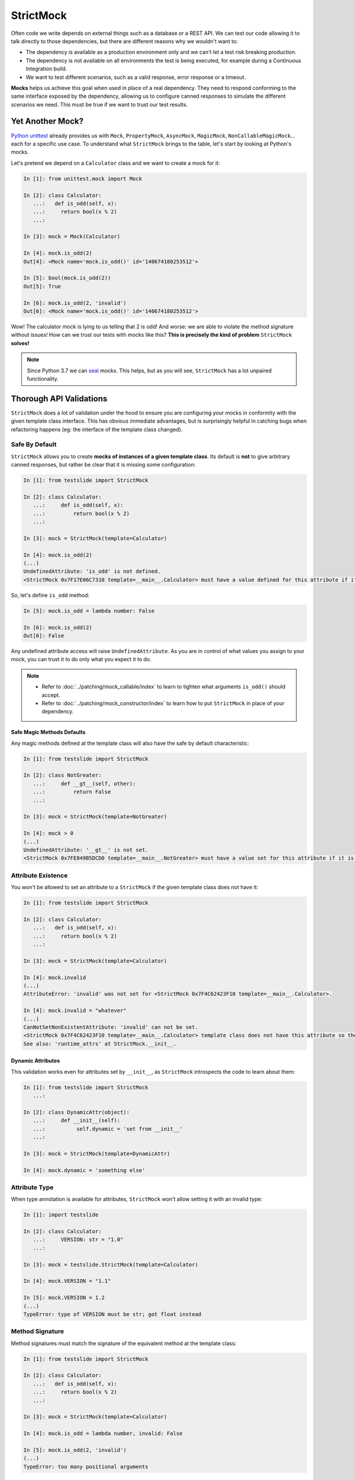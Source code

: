 StrictMock
##########

Often code we write depends on external things such as a database or a REST API. We can test our code allowing it to talk directly to those dependencies, but there are different reasons why we wouldn't want to:

- The dependency is available as a production environment only and we can't let a test risk breaking production.
- The dependency is not available on all environments the test is being executed, for example during a Continuous Integration build.
- We want to test different scenarios, such as a valid response, error response or a timeout.

**Mocks** helps us achieve this goal when used in place of a real dependency. They need to respond conforming to the same interface exposed by the dependency, allowing us to configure canned responses to simulate the different scenarios we need. This must be true if we want to trust our test results.

Yet Another Mock?
*****************

`Python unittest <https://docs.python.org/3/library/unittest.html>`_ already provides us with ``Mock``, ``PropertyMock``, ``AsyncMock``, ``MagicMock``, ``NonCallableMagicMock``... each for a specific use case. To understand what ``StrictMock`` brings to the table, let's start by looking at Python's mocks.

Let's pretend we depend on a ``Calculator`` class and we want to create a mock for it:

.. code-block:: ipython

  In [1]: from unittest.mock import Mock

  In [2]: class Calculator:
     ...:   def is_odd(self, x):
     ...:     return bool(x % 2)
     ...:

  In [3]: mock = Mock(Calculator)

  In [4]: mock.is_odd(2)
  Out[4]: <Mock name='mock.is_odd()' id='140674180253512'>

  In [5]: bool(mock.is_odd(2))
  Out[5]: True

  In [6]: mock.is_odd(2, 'invalid')
  Out[6]: <Mock name='mock.is_odd()' id='140674180253512'>


Wow! The calculator mock is lying to us telling that 2 is odd! And worse: we are able to violate the method signature without issues! How can we trust our tests with mocks like this? **This is precisely the kind of problem** ``StrictMock`` **solves!**

.. note::

  Since Python 3.7 we can `seal <https://docs.python.org/3/library/unittest.mock.html#unittest.mock.seal>`_ mocks. This helps, but as you will see, ``StrictMock`` has a lot unpaired functionality.

Thorough API Validations
************************

``StrictMock`` does a lot of validation under the hood to ensure you are configuring your mocks in conformity with the given template class interface. This has obvious immediate advantages, but is surprisingly helpful in catching bugs when refactoring happens (eg: the interface of the template class changed).

Safe By Default
===============

``StrictMock`` allows you to create **mocks of instances of a given template class**. Its default is **not** to give arbitrary canned responses, but rather be clear that it is missing some configuration:

.. code-block:: ipython

  In [1]: from testslide import StrictMock

  In [2]: class Calculator:
     ...:     def is_odd(self, x):
     ...:         return bool(x % 2)
     ...:

  In [3]: mock = StrictMock(template=Calculator)

  In [4]: mock.is_odd(2)
  (...)
  UndefinedAttribute: 'is_odd' is not defined.
  <StrictMock 0x7F17E06C7310 template=__main__.Calculator> must have a value defined for this attribute if it is going to be accessed.

So, let's define ``is_odd`` method:

.. code-block:: ipython

  In [5]: mock.is_odd = lambda number: False

  In [6]: mock.is_odd(2)
  Out[6]: False

Any undefined attribute access will raise ``UndefinedAttribute``. As you are in control of what values you assign to your mock, you can trust it to do only what you expect it to do.

.. note::

  - Refer to :doc:`../patching/mock_callable/index` to learn to tighten what arguments ``is_odd()`` should accept.
  - Refer to :doc:`../patching/mock_constructor/index` to learn how to put ``StrictMock`` in place of your dependency.

Safe Magic Methods Defaults
---------------------------

Any magic methods defined at the template class will also have the safe by default characteristic:

.. code-block:: ipython

  In [1]: from testslide import StrictMock

  In [2]: class NotGreater:
     ...:     def __gt__(self, other):
     ...:         return False
     ...:

  In [3]: mock = StrictMock(template=NotGreater)

  In [4]: mock > 0
  (...)
  UndefinedAttribute: '__gt__' is not set.
  <StrictMock 0x7FE849B5DCD0 template=__main__.NotGreater> must have a value set for this attribute if it is going to be accessed.

Attribute Existence
===================

You won't be allowed to set an attribute to a ``StrictMock`` if the given template class does not have it:

.. code-block:: ipython

  In [1]: from testslide import StrictMock

  In [2]: class Calculator:
     ...:   def is_odd(self, x):
     ...:     return bool(x % 2)
     ...:

  In [3]: mock = StrictMock(template=Calculator)

  In [4]: mock.invalid
  (...)
  AttributeError: 'invalid' was not set for <StrictMock 0x7F4C62423F10 template=__main__.Calculator>.

  In [4]: mock.invalid = "whatever"
  (...)
  CanNotSetNonExistentAttribute: 'invalid' can not be set.
  <StrictMock 0x7F4C62423F10 template=__main__.Calculator> template class does not have this attribute so the mock can not have it as well.
  See also: 'runtime_attrs' at StrictMock.__init__.

Dynamic Attributes
------------------

This validation works even for attributes set by ``__init__``, as ``StrictMock`` introspects the code to learn about them:

.. code-block:: ipython

  In [1]: from testslide import StrictMock
     ...:

  In [2]: class DynamicAttr(object):
     ...:     def __init__(self):
     ...:          self.dynamic = 'set from __init__'
     ...:

  In [3]: mock = StrictMock(template=DynamicAttr)

  In [4]: mock.dynamic = 'something else'

Attribute Type
==============

When type annotation is available for attributes, ``StrictMock`` won't allow setting it with an invalid type:

.. code-block:: ipython

  In [1]: import testslide

  In [2]: class Calculator:
     ...:     VERSION: str = "1.0"
     ...:

  In [3]: mock = testslide.StrictMock(template=Calculator)

  In [4]: mock.VERSION = "1.1"                                                                                                  

  In [5]: mock.VERSION = 1.2
  (...)
  TypeError: type of VERSION must be str; got float instead

Method Signature
================

Method signatures must match the signature of the equivalent method at the template class:

.. code-block:: ipython

  In [1]: from testslide import StrictMock

  In [2]: class Calculator:
     ...:   def is_odd(self, x):
     ...:     return bool(x % 2)
     ...:

  In [3]: mock = StrictMock(template=Calculator)

  In [4]: mock.is_odd = lambda number, invalid: False

  In [5]: mock.is_odd(2, 'invalid')
  (...)
  TypeError: too many positional arguments

Method Argument Type
====================

Methods with type annotation will have call arguments validated against it and invalid types will raise:

.. code-block:: ipython

  In [1]: import testslide

  In [2]: class Calculator:
     ...:     def is_odd(self, x: int):
     ...:         return bool(x % 2)
     ...:

  In [3]: mock = testslide.StrictMock(template=Calculator)

  In [4]: mock.is_odd = lambda x: True

  In [5]: mock.is_odd(1)
  Out[5]: True

  In [6]: mock.is_odd("1")
  (...)
  TypeError: Call with incompatible argument types:

Method Return Type
==================

Methods with return type annotated will have its return value type validated as well:

.. code-block:: ipython

  In [1]: import testslide

  In [2]: class Calculator:
     ...:     def is_odd(self, x): -> bool
     ...:         return bool(x % 2)
     ...:

  In [3]: mock = testslide.StrictMock(template=Calculator)

  In [4]: mock.is_odd = lambda x: 1

TODO

Setting Methods With Callables
==============================

If the Template class attribute is a instance/class/static method, ``StrictMock`` will only allow callable values to be assigned:

.. code-block:: ipython

  In [1]: from testslide import StrictMock

  In [2]: class Calculator:
     ...:   def is_odd(self, x):
     ...:     return bool(x % 2)
     ...:

  In [3]: mock = StrictMock(template=Calculator)

  In [4]: mock.is_odd = "not callable"
  (...)
  NonCallableValue: 'is_odd' can not be set with a non-callable value.
  <StrictMock 0x7F4C62423F10 template=__main__.Calculator> template class requires this attribute to be callable.

Setting Async Methods With Coroutines
=====================================

Coroutine functions (``async def``) (whether instance, class or static methods) can only have a callable that returns an awaitable assigned:

.. code-block:: ipython

  In [1]: from testslide import StrictMock

  In [2]: class AsyncMethod:
     ...:     async def async_instance_method(self):
     ...:         pass
     ...:

  In [3]: mock = StrictMock(template=AsyncMethod)

  In [4]: def sync():
     ...:     pass
     ...:

  In [5]: mock.async_instance_method = sync

  In [6]: import asyncio

  In [7]: asyncio.run(mock.async_instance_method())
  (...)
  NonAwaitableReturn: 'async_instance_method' can not be set with a callable that does not return an awaitable.
  <StrictMock 0x7FACF5A974D0 template=__main__.AsyncMethod> template class requires this attribute to be a callable that returns an awaitable (eg: a 'async def' function).

Configuration
*************

Naming
======

You can optionally name your mock, to make it easier to identify:

.. code-block:: ipython

  In [1]: from testslide import StrictMock

  In [2]: str(StrictMock())
  Out[2]: '<StrictMock 0x7F7A30FC0748>'

  In [3]: str(StrictMock(name='whatever'))
  Out[3]: "<StrictMock 0x7F7A30FDFF60 name='whatever'>"

Template Class
==============

By giving a template class, we can leverage all interface validation goodies:

.. code-block:: ipython

  In [1]: from testslide import StrictMock

  In [2]: class Calculator:
     ...:     def is_odd(self, x):
     ...:         return bool(x % 2)
     ...:

  In [3]: mock = StrictMock(template=Calculator)

  In [4]: mock.is_odd(2)
  (...)
  UndefinedAttribute: 'is_odd' is not defined.
  <StrictMock 0x7F17E06C7310 template=__main__.Calculator> must have a value defined for this attribute if it is going to be accessed.

Generic Mocks
-------------

It is higly recommended to use ``StrictMock`` giving it a template class, so you can leverage its interface validation. There are situations however that any "generic mock" is good enough. You can still use StrictMock, although you'll loose most validations:

.. code-block:: ipython

  In [1]: from testslide import StrictMock

  In [2]: mock = StrictMock()

  In [3]: mock.whatever
  (...)
  UndefinedAttribute: 'whatever' is not defined.
  <StrictMock 0x7FED1C724C18> must have a value defined for this attribute if it is going to be accessed.

  In [4]: mock.whatever = 'something'

  In [5]: mock.whatever
  Out[5]: 'something'

It will accept setting any attributes, with any values.

Setting Regular Attributes
==========================

They can be set as usual:

.. code-block:: ipython

  In [1]: from testslide import StrictMock

  In [2]: mock = StrictMock()

  In [3]: mock.whatever
  (...)
  UndefinedAttribute: 'whatever' is not defined.
  <StrictMock 0x7FED1C724C18> must have a value defined for this attribute if it is going to be accessed.

  In [4]: mock.whatever = 'something'

  In [5]: mock.whatever
  Out[5]: 'something'

Other than if the attribute is allowed to be set (based on the optional template class), no validation is performed on the value assigned.

Setting Methods
===============

You can assign callables to instance, class and static methods as usual. There's special mechanics under the hood to ensure the mock will receive the correct arguments:

.. code-block:: ipython

  In [1]: from testslide import StrictMock
     ...:

  In [2]: class Echo:
     ...:   def instance_echo(self, message):
     ...:     return message
     ...:
     ...:   @classmethod
     ...:   def class_echo(cls, message):
     ...:     return message
     ...:
     ...:   @staticmethod
     ...:   def static_echo(message):
     ...:     return message
     ...:

  In [3]: mock = StrictMock(template=Echo)
     ...:

  In [4]: mock.instance_echo = lambda message: f"mock: {message}"
     ...:

  In [5]: mock.instance_echo("hello")
     ...:
  Out[5]: 'mock: hello'

  In [6]: mock.class_echo = lambda message: f"mock: {message}"
     ...:

  In [7]: mock.class_echo("hello")
     ...:
  Out[7]: 'mock: hello'

  In [8]: mock.static_echo = lambda message: f"mock: {message}"
     ...:

  In [9]: mock.static_echo("hello")
     ...:
  Out[9]: 'mock: hello'

You can also use regular methods:

.. code-block:: ipython

  In [11]: def new(message):
      ...:     return f"new {message}"
      ...:

  In [12]: mock.instance_echo = new

  In [13]: mock.instance_echo("Hi")
  Out[13]: 'new Hi'

Or even methods from any instances:

.. code-block:: ipython

  In [14]: class MockEcho:
      ...:     def echo(self, message):
      ...:         return f"MockEcho {message}"
      ...:

  In [15]: mock.class_echo = MockEcho().echo

  In [16]: mock.class_echo("Wow!")
  Out[16]: 'MockEcho Wow!'

Setting Magic Methods
=====================

Magic Methods must be defined at the instance's class and not the instance. ``StrictMock`` has special mechanics that allow you to set them **per instance** trivially:

.. code-block:: ipython

  In [1]: from testslide import StrictMock

  In [2]: mock = StrictMock()

  In [3]: mock.__str__ = lambda: 'mocked str'

  In [4]: str(mock)
  Out[4]: 'mocked str'

Runtime Attributes
==================

``StrictMock`` introspects the template's ``__init__`` code using some heuristics to find attributes that are dynamically set during runtime. If this mechanism fails to detect a legit attribute, you should inform ``StrictMock`` about them:

.. code-block:: python

  StrictMock(template=TemplateClass, runtime_attrs=['attr_set_at_runtime'])

Default Context Manager
=======================

If the template class is a context manager, ``default_context_manager`` can be used to automatically setup ``__enter__`` and ``__exit__`` mocks for you:

.. code-block:: ipython

  In [1]: from testslide import StrictMock

  In [2]: class CM:
     ...:   def __enter__(self):
     ...:     return self
     ...:
     ...:   def __exit__(self, exc_type, exc_value, traceback):
     ...:     pass
     ...:

  In [3]: mock = StrictMock(template=CM, default_context_manager=True)

  In [4]: with mock as m:
     ...:   assert id(mock) == id(m)
     ...:

The mock itself is yielded.

.. note::

  This also works for `asynchronous context managers <https://docs.python.org/3/reference/datamodel.html#asynchronous-context-managers>`_.

Signature Validation (and Attribute Types)
==========================================

By default, ``StrictMock`` will validate arguments passed to callable attributes and the return value when called. This is done by inserting a proxy object in between the attribute and the value. In some rare situations, this proxy object can cause issues (eg if you ``assert type(self.attr) == Foo``). If having ``type()`` return the correct value is more important than having API validation, you can disable them:

.. code-block:: ipython

  In [1]: from testslide import StrictMock

  In [2]: class CallableObject(object):
     ...:   def __call__(self):
     ...:     pass
     ...:

  In [3]: s = StrictMock()

  In [4]: s.attr = CallableObject()

  In [5]: type(s.attr)
  Out[5]: testslide.strict_mock._MethodProxy

  In [6]: s = StrictMock(signature_validation=False, type_validation=False)

  In [7]: s.attr = CallableObject()

  In [8]: type(s.attr)
  Out[8]: __main__.CallableObject

Type Validation
===============

By default, ``StrictMock`` will validate types of set attributes, method call arguments and method return values, against available type hinting information.

If this type validation yields bad results (likely a bug, please report it), you can disable it with:

.. code-block:: ipython

  StrictMock(template=SomeClass, type_validation=False)

Misc Functionality
******************

* ``copy.copy()`` and ``copy.deepcopy()`` works, and give back another StrictMock, with the same behavior.
* Template classes that use ``__slots__`` are supported.
